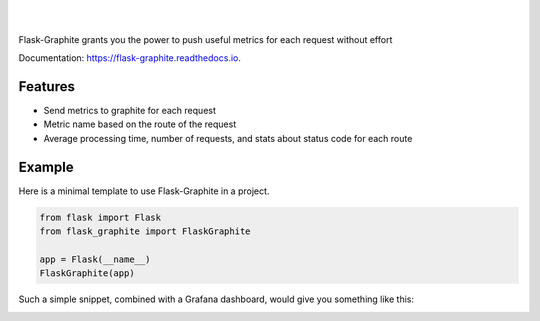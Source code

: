 .. image:: https://raw.githubusercontent.com/numberly/flask-graphite/master/artwork/flask-graphite.png

|

.. image:: https://img.shields.io/pypi/v/flask-graphite.svg
   :target: https://pypi.python.org/pypi/flask-graphite
.. image:: https://img.shields.io/github/license/numberly/flask-graphite.svg
   :target: https://github.com/numberly/flask-graphite/blob/master/LICENSE
.. image:: https://img.shields.io/travis/numberly/flask-graphite.svg
   :target: https://travis-ci.org/numberly/flask-graphite
.. image:: https://img.shields.io/coveralls/numberly/flask-graphite.svg
   :target: https://coveralls.io/github/numberly/flask-graphite
.. image:: https://readthedocs.org/projects/flask-graphite/badge/?version=latest
   :target: https://flask-graphite.readthedocs.io/en/latest/?badge=latest

|

Flask-Graphite grants you the power to push useful metrics for each request
without effort

Documentation: https://flask-graphite.readthedocs.io.


Features
========

* Send metrics to graphite for each request
* Metric name based on the route of the request
* Average processing time, number of requests, and stats about status code for
  each route


Example
=======

Here is a minimal template to use Flask-Graphite in a project.

.. code-block:: python

    from flask import Flask
    from flask_graphite import FlaskGraphite

    app = Flask(__name__)
    FlaskGraphite(app)

Such a simple snippet, combined with a Grafana dashboard, would give you
something like this:

.. image:: artwork/grafana_dashboard.png
   :alt: An example dashboard powered with Flask-Graphite
